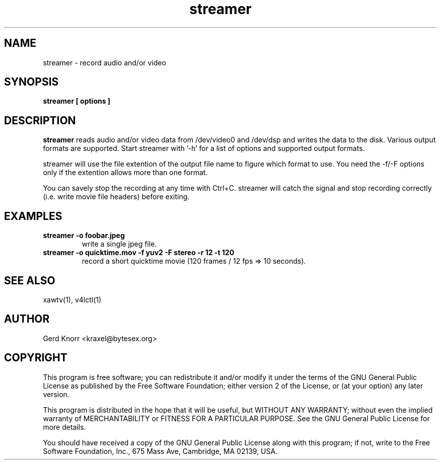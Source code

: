 .TH streamer 1
.SH NAME
streamer - record audio and/or video
.SH SYNOPSIS
.B streamer [ options ]
.SH DESCRIPTION
.B streamer
reads audio and/or video data from /dev/video0 and /dev/dsp and
writes the data to the disk.  Various output formats are supported.
Start streamer with '-h' for a list of options and supported output
formats.
.P
streamer will use the file extention of the output file name to figure
which format to use.  You need the -f/-F options only if the extention
allows more than one format.
.P
You can savely stop the recording at any time with Ctrl+C.  streamer
will catch the signal and stop recording correctly (i.e. write movie
file headers) before exiting.
.SH EXAMPLES
.TP
.B streamer -o foobar.jpeg
write a single jpeg file.
.TP
.B streamer -o quicktime.mov -f yuv2 -F stereo -r 12 -t 120
record a short quicktime movie (120 frames / 12 fps => 10 seconds).
.SH SEE ALSO
xawtv(1), v4lctl(1)
.SH AUTHOR
Gerd Knorr <kraxel@bytesex.org>
.SH COPYRIGHT
This program is free software; you can redistribute it and/or modify
it under the terms of the GNU General Public License as published by
the Free Software Foundation; either version 2 of the License, or
(at your option) any later version.
.P
This program is distributed in the hope that it will be useful,
but WITHOUT ANY WARRANTY; without even the implied warranty of
MERCHANTABILITY or FITNESS FOR A PARTICULAR PURPOSE.  See the
GNU General Public License for more details.
.P
You should have received a copy of the GNU General Public License
along with this program; if not, write to the Free Software
Foundation, Inc., 675 Mass Ave, Cambridge, MA 02139, USA.
